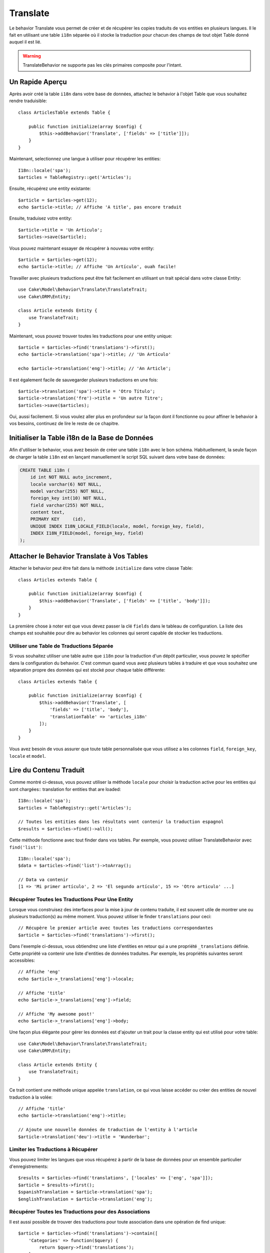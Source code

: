 Translate
#########

.. php:namespace:: Cake\Model\Behavior

.. php:class:: TranslateBehavior

Le behavior Translate vous permet de créer et de récupérer les copies traduits
de vos entities en plusieurs langues. Il le fait en utilisant une table
``i18n`` séparée où il stocke la traduction pour chacun des champs de tout
objet Table donné auquel il est lié.

.. warning::
    TranslateBehavior ne supporte pas les clés primaires composite pour
    l'intant.

Un Rapide Aperçu
================

Après avoir créé la table ``i18n`` dans votre base de données, attachez le
behavior à l'objet Table que vous souhaitez rendre traduisible::

    class ArticlesTable extends Table {
    
        public function initialize(array $config) {
            $this->addBehavior('Translate', ['fields' => ['title']]);
        }
    }

Maintenant, selectionnez une langue à utiliser pour récupérer les entities::

    I18n::locale('spa');
    $articles = TableRegistry::get('Articles');

Ensuite, récupérez une entity existante::

    $article = $articles->get(12);
    echo $article->title; // Affiche 'A title', pas encore traduit

Ensuite, traduisez votre entity::

    $article->title = 'Un Artículo';
    $articles->save($article);

Vous pouvez maintenant essayer de récupérer à nouveau votre entity::

    $article = $articles->get(12);
    echo $article->title; // Affiche 'Un Artículo', ouah facile!

Travailler avec plusieurs traductions peut être fait facilement en utilisant un
trait spécial dans votre classe Entity::

    use Cake\Model\Behavior\Translate\TranslateTrait;
    use Cake\ORM\Entity;

    class Article extends Entity {
        use TranslateTrait;
    }

Maintenant, vous pouvez trouver toutes les traductions pour une entity unique::

    $article = $articles->find('translations')->first();
    echo $article->translation('spa')->title; // 'Un Artículo'

    echo $article->translation('eng')->title; // 'An Article';

Il est également facile de sauvegarder plusieurs traductions en une fois::

    $article->translation('spa')->title = 'Otro Título';
    $article->translation('fre')->title = 'Un autre Titre';
    $articles->save($articles);

Oui, aussi facilement. Si vous voulez aller plus en profondeur sur la façon
dont il fonctionne ou pour affiner le behavior à vos besoins, continuez de
lire le reste de ce chapitre.

Initialiser la Table i18n de la Base de Données
===============================================

Afin d'utiliser le behavior, vous avez besoin de créer une table ``i18n`` avec
le bon schéma. Habituellement, la seule façon de charger la table ``i18n`` est
en lançant manuellement le script SQL suivant dans votre base de données:

.. code-block:: sql

    CREATE TABLE i18n (
        id int NOT NULL auto_increment,
        locale varchar(6) NOT NULL,
        model varchar(255) NOT NULL,
        foreign_key int(10) NOT NULL,
        field varchar(255) NOT NULL,
        content text,
        PRIMARY KEY	(id),
        UNIQUE INDEX I18N_LOCALE_FIELD(locale, model, foreign_key, field),
        INDEX I18N_FIELD(model, foreign_key, field)
    );


Attacher le Behavior Translate à Vos Tables
===========================================

Attacher le behavior peut être fait dans la méthode ``initialize`` dans votre
classe Table::

    class Articles extends Table {
    
        public function initialize(array $config) {
            $this->addBehavior('Translate', ['fields' => ['title', 'body']]);
        }
    }

La première chose à noter est que vous devez passer la clé ``fields`` dans le
tableau de configuration. La liste des champs est souhaitée pour dire au
behavior les colonnes qui seront capable de stocker les traductions.

Utiliser une Table de Traductions Séparée
-----------------------------------------

Si vous souhaitez utiliser une table autre que ``i18n`` pour la traduction
d'un dépôt particulier, vous pouvez le spécifier dans la configuration du
behavior. C'est commun quand vous avez plusieurs tables à traduire et que vous
souhaitez une séparation propre des données qui est stocké pour chaque table
différente::


    class Articles extends Table {
    
        public function initialize(array $config) {
            $this->addBehavior('Translate', [
                'fields' => ['title', 'body'],
                'translationTable' => 'articles_i18n'
            ]);
        }
    }

Vous avez besoin de vous assurer que toute table personnalisée que vous utilisez
a les colonnes ``field``, ``foreign_key``, ``locale`` et ``model``.

Lire du Contenu Traduit
=======================

Comme montré ci-dessus, vous pouvez utiliser la méthode ``locale`` pour choisir
la traduction active pour les entities qui sont chargées::
translation for entities that are loaded::

    I18n::locale('spa');
    $articles = TableRegistry::get('Articles');

    // Toutes les entities dans les résultats vont contenir la traduction espagnol
    $results = $articles->find()->all();

Cette méthode fonctionne avec tout finder dans vos tables. Par exemple, vous
pouvez utiliser TranslateBehavior avec ``find('list')``::

    I18n::locale('spa');
    $data = $articles->find('list')->toArray();

    // Data va contenir
    [1 => 'Mi primer artículo', 2 => 'El segundo artículo', 15 => 'Otro articulo' ...]

Récupérer Toutes les Traductions Pour Une Entity
------------------------------------------------

Lorsque vous construisez des interfaces pour la mise à jour de contenu traduite,
il est souvent utile de montrer une ou plusieurs traduction(s) au même moment.
Vous pouvez utiliser le finder ``translations`` pour ceci::

    // Récupère le premier article avec toutes les traductions correspondantes
    $article = $articles->find('translations')->first();

Dans l'exemple ci-dessus, vous obtiendrez une liste d'entities en retour qui
a une propriété ``_translations`` définie. Cette propriété va contenir une liste
d'entities de données traduites. Par exemple, les propriétés suivantes seront
accessibles::

    // Affiche 'eng'
    echo $article->_translations['eng']->locale;

    // Affiche 'title'
    echo $article->_translations['eng']->field;

    // Affiche 'My awesome post!'
    echo $article->_translations['eng']->body;

Une façon plus élégante pour gérer les données est d'ajouter un trait pour la
classe entity qui est utilisé pour votre table::

    use Cake\Model\Behavior\Translate\TranslateTrait;
    use Cake\ORM\Entity;

    class Article extends Entity {
        use TranslateTrait;
    }

Ce trait contient une méthode unique appelée ``translation``, ce qui vous laisse
accéder ou créer des entities de nouvel traduction à la volée::

    // Affiche 'title'
    echo $article->translation('eng')->title;

    // Ajoute une nouvelle données de traduction de l'entity à l'article
    $article->translation('deu')->title = 'Wunderbar';

Limiter les Traductions à Récupérer
-----------------------------------

Vous pouvez limiter les langues que vous récupérez à partir de la base de
données pour un ensemble particulier d'enregistrements::

    $results = $articles->find('translations', ['locales' => ['eng', 'spa']]);
    $article = $results->first();
    $spanishTranslation = $article->translation('spa');
    $englishTranslation = $article->translation('eng');

Récupérer Toutes les Traductions pour des Associations
------------------------------------------------------

Il est aussi possible de trouver des traductions pour toute association dans une
opération de find unique::

    $article = $articles->find('translations')->contain([
        'Categories' => function($query) {
            return $query->find('translations');
        }
    ])->first();

    // Affiche 'Programación'
    echo $article->categories[0]->translation('spa')->name;

Ceci implique que ``Categories`` a le TranslateBehavior attaché à celui-ci. Il
utilise simplement la fonction de construction de requête pour la clause
``contain`` d'utiliser les ``translations`` du finder personnalisé dans
l'association.

Récupérer une langue sans utiliser I18n::locale
-----------------------------------------------

Appeler ``I18n::locale('spa');`` change la locale par défaut pour tous les finds
traduits, il peut y avoir des fois où vous souhaitez récupérer du contenu
traduit sans modification de l'état de l'application. Pour ces scenarii,
utilisez la méthode ``locale`` du behavior:

    I18n::locale('eng'); // reset for illustration
    $articles = TableRegistry::get('Articles');
    $articles->locale('spa'); // specific locale

    $article = $articles->get(12);
    echo $article->title; // Echoes 'Un Artículo', yay piece of cake!

Notez que ceci va seulement changer la locale de la table Articles, cela ne
changera pas la langue des données associées. Pour utiliser cette technique
pour changer les données associées, il est nécessaire d'appeler la locale
pour chaque table par exemple:

    I18n::locale('eng'); // reset for illustration
    $articles = TableRegistry::get('Articles');
    $articles->locale('spa');
    $articles->categories->locale('spa');

    $data = $articles->find('all', ['contain' => ['Categories']]);

Cet exemple suppose que ``Categories`` a le TranslateBehavior attaché.

Sauvegarder dans une Autre Langue
=================================

La philosophie derrière le TranslateBehavior est que vous avez une entity
représentant la langue par défaut, et plusieurs traductions qui peuvent
surcharger certains champs dans de tels entities. Garder ceci à l'esprit, vous
pouvez sauvegarder de façon intuitive les traductions pour une entity donnée.
Par exemple, étant donné la configuration suivante::

    class Articles extends Table {
        public function initialize(array $config) {
            $this->addBehavior('Translate', ['fields' => ['title', 'body']]);
        }
    }

    class Article extends Entity {
        use TranslateTrait;
    }

    $articles = TableRegistry::get('Articles');
    $article = new Article([
        'title' => 'My First Article',
        'body' => 'This is the content',
        'footnote' => 'Some afterwords'
    ]);

    $articles->save($article);

Donc, après avoir sauvegardé votre premier article, vous pouvez maintenant
sauvegarder une traduction pour celui-ci, il y a quelques façons de le faire. La
première est de configurer la langue directement dans une entity::

    $article->_locale = 'spa';
    $article->title = 'Mi primer Artículo';

    $articles->save($article);

Après que l'entity a été sauvegardé, le champ traduit va aussi être persistent,
une chose à noter est que les valeurs à partir de la langue par défaut qui
étaient surchargées seront préservées::

    // Affiche 'This is the content'
    echo $article->body;

    // Affiche 'Mi primer Artículo'
    echo $article->title;

Une fois que vous surchargez la valeur, la traduction pour ce champ sera
sauvegardée et récupérée comme d'habitude::

    $article->body = 'El contendio';
    $articles->save($article);

La deuxième manière de l'utiliser pour sauvegarder les entities dans une autre
langue est de définir la langue par défaut directement à la table::

    I18n::locale('spa');
    $article->title = 'Mi Primer Artículo';
    $articles->save($article);

Configurer la langue directement dans la table est utile quand vous avez besoin
à la fois de récupérer et de sauvegarder les entities pour la même langue
ou quand vous avez besoin de sauvegarder plusieurs entities en une fois.

Sauvegarder Plusieurs Traductions
=================================

C'est un pré-requis habituel d'être capable d'ajouter ou de modifier plusieurs
traductions à l'enregistrement de la base de données au même moment. Ceci peut
être facilement fait en utilisant ``TranslateTrait``::

    use Cake\Model\Behavior\Translate\TranslateTrait;
    use Cake\ORM\Entity;

    class Article extends Entity {
        use TranslateTrait;
    }

Maintenant vous pouvez ajouter les translations avant de les sauvegarder::

    $translations = [
        'fra' => ['title' => "Un article"],
        'spa' => ['title' => 'Un artículo']
    ];

    foreach ($translations as $lang => $data) {
        $article->translation($lang)->set($data, ['guard' => false]);
    }

    $articles->save($article);

